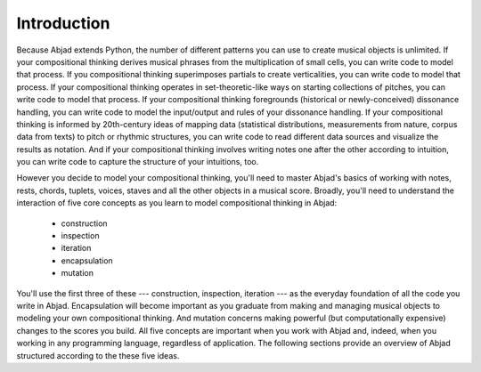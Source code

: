Introduction
============

Because Abjad extends Python, the number of different patterns you can use to create
musical objects is unlimited. If your compositional thinking derives musical phrases from
the multiplication of small cells, you can write code to model that process. If you
compositional thinking superimposes partials to create verticalities, you can write code
to model that process. If your compositional thinking operates in set-theoretic-like ways
on starting collections of pitches, you can write code to model that process. If your
compositional thinking foregrounds (historical or newly-conceived) dissonance handling,
you can write code to model the input/output and rules of your dissonance handling. If
your compositional thinking is informed by 20th-century ideas of mapping data
(statistical distributions, measurements from nature, corpus data from texts) to pitch or
rhythmic structures, you can write code to read different data sources and visualize the
results as notation. And if your compositional thinking involves writing notes one after
the other according to intuition, you can write code to capture the structure of your
intuitions, too.

However you decide to model your compositional thinking, you'll need to master Abjad's
basics of working with notes, rests, chords, tuplets, voices, staves and all the other
objects in a musical score. Broadly, you'll need to understand the interaction of five
core concepts as you learn to model compositional thinking in Abjad:

    * construction
    * inspection
    * iteration
    * encapsulation
    * mutation

You'll use the first three of these --- construction, inspection, iteration --- as the
everyday foundation of all the code you write in Abjad. Encapsulation will become
important as you graduate from making and managing musical objects to modeling your own
compositional thinking. And mutation concerns making powerful (but computationally
expensive) changes to the scores you build. All five concepts are important when you work
with Abjad and, indeed, when you working in any programming language, regardless of
application. The following sections provide an overview of Abjad structured according to
the these five ideas.
